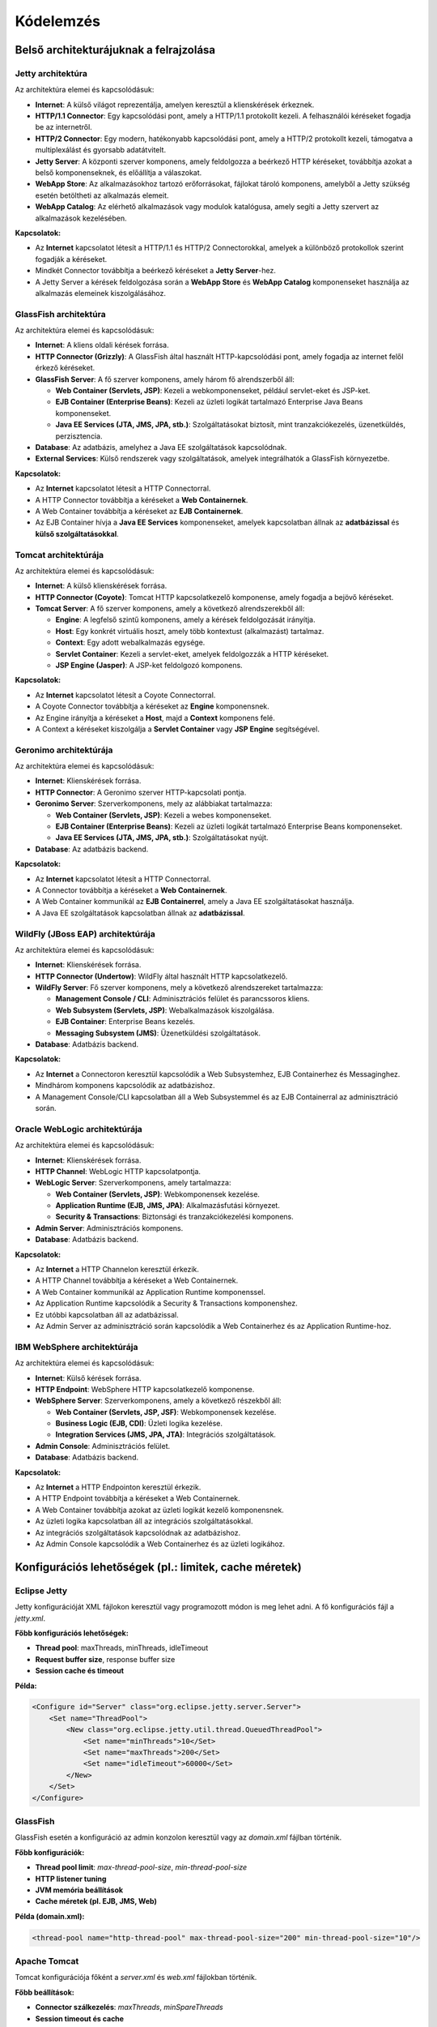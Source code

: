 Kódelemzés
==========

Belső architekturájuknak a felrajzolása
---------------------------------------

Jetty architektúra
^^^^^^^^^^^^^^^^^^

.. uml::

   @startuml
   skinparam style strictuml
   skinparam shadowing true
   skinparam componentStyle rectangle
   skinparam defaultTextAlignment center

   cloud "Internet" as Internet

   rectangle "HTTP/1.1 Connector" as HTTP11
   rectangle "HTTP/2 Connector" as HTTP2

   rectangle "Jetty Server" as Jetty

   rectangle "WebApp Store" as Store
   rectangle "WebApp Catalog" as Catalog

   Internet --> HTTP11
   Internet --> HTTP2

   HTTP11 --> Jetty
   HTTP2 --> Jetty

   Jetty --> Store
   Jetty --> Catalog
   @enduml


Az architektúra elemei és kapcsolódásuk:

- **Internet**: A külső világot reprezentálja, amelyen keresztül a klienskérések érkeznek.
- **HTTP/1.1 Connector**: Egy kapcsolódási pont, amely a HTTP/1.1 protokollt kezeli. A felhasználói kéréseket fogadja be az internetről.
- **HTTP/2 Connector**: Egy modern, hatékonyabb kapcsolódási pont, amely a HTTP/2 protokollt kezeli, támogatva a multiplexálást és gyorsabb adatátvitelt.
- **Jetty Server**: A központi szerver komponens, amely feldolgozza a beérkező HTTP kéréseket, továbbítja azokat a belső komponenseknek, és előállítja a válaszokat.
- **WebApp Store**: Az alkalmazásokhoz tartozó erőforrásokat, fájlokat tároló komponens, amelyből a Jetty szükség esetén betöltheti az alkalmazás elemeit.
- **WebApp Catalog**: Az elérhető alkalmazások vagy modulok katalógusa, amely segíti a Jetty szervert az alkalmazások kezelésében.

**Kapcsolatok:**

- Az **Internet** kapcsolatot létesít a HTTP/1.1 és HTTP/2 Connectorokkal, amelyek a különböző protokollok szerint fogadják a kéréseket.
- Mindkét Connector továbbítja a beérkező kéréseket a **Jetty Server**-hez.
- A Jetty Server a kérések feldolgozása során a **WebApp Store** és **WebApp Catalog** komponenseket használja az alkalmazás elemeinek kiszolgálásához.


GlassFish architektúra
^^^^^^^^^^^^^^^^^^^^^^
.. uml::

   @startuml
   skinparam style strictuml
   skinparam shadowing true
   skinparam componentStyle rectangle
   skinparam defaultTextAlignment center

   cloud "Internet" as Internet

   rectangle "HTTP Connector\n(Grizzly)" as HTTP

   node "GlassFish Server" {
       rectangle "Web Container\n(Servets, JSP)" as Web
       rectangle "EJB Container\n(Enterprise Beans)" as EJB
       rectangle "Java EE Services\n(JTA, JMS, JPA, etc.)" as EE
   }

   database "Database" as DB
   folder "External Services" as External

   Internet --> HTTP
   HTTP --> Web
   Web --> EJB
   EJB --> EE
   EE --> DB
   EE --> External

   @enduml


Az architektúra elemei és kapcsolódásuk:

- **Internet**: A kliens oldali kérések forrása.
- **HTTP Connector (Grizzly)**: A GlassFish által használt HTTP-kapcsolódási pont, amely fogadja az internet felől érkező kéréseket.
- **GlassFish Server**: A fő szerver komponens, amely három fő alrendszerből áll:

  - **Web Container (Servlets, JSP)**: Kezeli a webkomponenseket, például servlet-eket és JSP-ket.

  - **EJB Container (Enterprise Beans)**: Kezeli az üzleti logikát tartalmazó Enterprise Java Beans komponenseket.

  - **Java EE Services (JTA, JMS, JPA, stb.)**: Szolgáltatásokat biztosít, mint tranzakciókezelés, üzenetküldés, perzisztencia.

- **Database**: Az adatbázis, amelyhez a Java EE szolgáltatások kapcsolódnak.
- **External Services**: Külső rendszerek vagy szolgáltatások, amelyek integrálhatók a GlassFish környezetbe.

**Kapcsolatok:**

- Az **Internet** kapcsolatot létesít a HTTP Connectorral.
- A HTTP Connector továbbítja a kéréseket a **Web Containernek**.
- A Web Container továbbítja a kéréseket az **EJB Containernek**.
- Az EJB Container hívja a **Java EE Services** komponenseket, amelyek kapcsolatban állnak az **adatbázissal** és **külső szolgáltatásokkal**.


Tomcat architektúrája
^^^^^^^^^^^^^^^^^^^^^

.. uml::

   @startuml
   skinparam style strictuml
   skinparam shadowing true
   skinparam componentStyle rectangle
   skinparam defaultTextAlignment center

   cloud "Internet" as Internet

   rectangle "HTTP Connector\n(Coyote)" as Coyote
   node "Tomcat Server" {
       rectangle "Engine" as Engine
       rectangle "Host" as Host
       rectangle "Context" as Context
       rectangle "Servlet Container" as Servlets
       rectangle "JSP Engine\n(Jasper)" as Jasper
   }

   Internet --> Coyote
   Coyote --> Engine
   Engine --> Host
   Host --> Context
   Context --> Servlets
   Context --> Jasper
   @enduml

Az architektúra elemei és kapcsolódásuk:

- **Internet**: A külső klienskérések forrása.
- **HTTP Connector (Coyote)**: Tomcat HTTP kapcsolatkezelő komponense, amely fogadja a bejövő kéréseket.
- **Tomcat Server**: A fő szerver komponens, amely a következő alrendszerekből áll:

  - **Engine**: A legfelső szintű komponens, amely a kérések feldolgozását irányítja.

  - **Host**: Egy konkrét virtuális hoszt, amely több kontextust (alkalmazást) tartalmaz.

  - **Context**: Egy adott webalkalmazás egysége.

  - **Servlet Container**: Kezeli a servlet-eket, amelyek feldolgozzák a HTTP kéréseket.

  - **JSP Engine (Jasper)**: A JSP-ket feldolgozó komponens.

**Kapcsolatok:**

- Az **Internet** kapcsolatot létesít a Coyote Connectorral.
- A Coyote Connector továbbítja a kéréseket az **Engine** komponensnek.
- Az Engine irányítja a kéréseket a **Host**, majd a **Context** komponens felé.
- A Context a kéréseket kiszolgálja a **Servlet Container** vagy **JSP Engine** segítségével.


Geronimo architektúrája
^^^^^^^^^^^^^^^^^^^^^^^

.. uml::

   @startuml
   skinparam style strictuml
   skinparam shadowing true
   skinparam componentStyle rectangle
   skinparam defaultTextAlignment center

   cloud "Internet" as Internet

   rectangle "HTTP Connector" as Connector

   node "Geronimo Server" {
       rectangle "Web Container\n(Servets, JSP)" as Web
       rectangle "EJB Container\n(Enterprise Beans)" as EJB
       rectangle "Java EE Services\n(JTA, JMS, JPA, etc.)" as EE
   }

   database "Database" as DB

   Internet --> Connector
   Connector --> Web
   Web --> EJB
   EJB --> EE
   EE --> DB
   @enduml

Az architektúra elemei és kapcsolódásuk:

- **Internet**: Klienskérések forrása.
- **HTTP Connector**: A Geronimo szerver HTTP-kapcsolati pontja.
- **Geronimo Server**: Szerverkomponens, mely az alábbiakat tartalmazza:

  - **Web Container (Servlets, JSP)**: Kezeli a webes komponenseket.

  - **EJB Container (Enterprise Beans)**: Kezeli az üzleti logikát tartalmazó Enterprise Beans komponenseket.

  - **Java EE Services (JTA, JMS, JPA, stb.)**: Szolgáltatásokat nyújt.

- **Database**: Az adatbázis backend.

**Kapcsolatok:**

- Az **Internet** kapcsolatot létesít a HTTP Connectorral.
- A Connector továbbítja a kéréseket a **Web Containernek**.
- A Web Container kommunikál az **EJB Containerrel**, amely a Java EE szolgáltatásokat használja.
- A Java EE szolgáltatások kapcsolatban állnak az **adatbázissal**.


WildFly (JBoss EAP) architektúrája
^^^^^^^^^^^^^^^^^^^^^^^^^^^^^^^^^^

.. uml::

   @startuml
   skinparam style strictuml
   skinparam shadowing true
   skinparam componentStyle rectangle
   skinparam defaultTextAlignment center

   cloud "Internet" as Internet

   rectangle "HTTP Connector\n(Undertow)" as Connector

   node "WildFly Server" {
       rectangle "Management Console\n/ CLI" as Management
       rectangle "Web Subsystem\n(Servlets, JSP)" as WebSubsystem
       rectangle "EJB Container" as EJBContainer
       rectangle "Messaging Subsystem\n(JMS)" as Messaging
   }

   database "Database" as DB

   Internet --> Connector
   Connector --> WebSubsystem
   Connector --> EJBContainer
   Connector --> Messaging
   WebSubsystem --> DB
   EJBContainer --> DB
   Messaging --> DB
   Management --> WebSubsystem
   Management --> EJBContainer
   @enduml

Az architektúra elemei és kapcsolódásuk:

- **Internet**: Klienskérések forrása.
- **HTTP Connector (Undertow)**: WildFly által használt HTTP kapcsolatkezelő.
- **WildFly Server**: Fő szerver komponens, mely a következő alrendszereket tartalmazza:

  - **Management Console / CLI**: Adminisztrációs felület és parancssoros kliens.

  - **Web Subsystem (Servlets, JSP)**: Webalkalmazások kiszolgálása.

  - **EJB Container**: Enterprise Beans kezelés.

  - **Messaging Subsystem (JMS)**: Üzenetküldési szolgáltatások.

- **Database**: Adatbázis backend.

**Kapcsolatok:**

- Az **Internet** a Connectoron keresztül kapcsolódik a Web Subsystemhez, EJB Containerhez és Messaginghez.
- Mindhárom komponens kapcsolódik az adatbázishoz.
- A Management Console/CLI kapcsolatban áll a Web Subsystemmel és az EJB Containerral az adminisztráció során.


Oracle WebLogic architektúrája
^^^^^^^^^^^^^^^^^^^^^^^^^^^^^^

.. uml::

   @startuml
   skinparam style strictuml
   skinparam shadowing true
   skinparam componentStyle rectangle
   skinparam defaultTextAlignment center

   cloud "Internet" as Internet

   rectangle "HTTP Channel" as HTTPChannel

   node "WebLogic Server" {
       rectangle "Web Container\n(Servets, JSP)" as WebContainer
       rectangle "Application Runtime\n(EJB, JMS, JPA)" as AppRuntime
       rectangle "Security & Transactions" as SecTran
   }

   folder "Admin Server" as Admin
   database "Database" as DB

   Internet --> HTTPChannel
   HTTPChannel --> WebContainer
   WebContainer --> AppRuntime
   AppRuntime --> SecTran
   SecTran --> DB
   Admin --> WebContainer
   Admin --> AppRuntime
   @enduml

Az architektúra elemei és kapcsolódásuk:

- **Internet**: Klienskérések forrása.
- **HTTP Channel**: WebLogic HTTP kapcsolatpontja.
- **WebLogic Server**: Szerverkomponens, amely tartalmazza:

  - **Web Container (Servlets, JSP)**: Webkomponensek kezelése.

  - **Application Runtime (EJB, JMS, JPA)**: Alkalmazásfutási környezet.

  - **Security & Transactions**: Biztonsági és tranzakciókezelési komponens.

- **Admin Server**: Adminisztrációs komponens.
- **Database**: Adatbázis backend.

**Kapcsolatok:**

- Az **Internet** a HTTP Channelon keresztül érkezik.
- A HTTP Channel továbbítja a kéréseket a Web Containernek.
- A Web Container kommunikál az Application Runtime komponenssel.
- Az Application Runtime kapcsolódik a Security & Transactions komponenshez.
- Ez utóbbi kapcsolatban áll az adatbázissal.
- Az Admin Server az adminisztráció során kapcsolódik a Web Containerhez és az Application Runtime-hoz.


IBM WebSphere architektúrája
^^^^^^^^^^^^^^^^^^^^^^^^^^^^

.. uml::

   @startuml
   skinparam style strictuml
   skinparam shadowing true
   skinparam componentStyle rectangle
   skinparam defaultTextAlignment center

   cloud "Internet" as Internet

   rectangle "HTTP Endpoint" as HTTPSrv

   node "WebSphere Server" {
       rectangle "Web Container\n(Servlets, JSP, JSF)" as WebContainer
       rectangle "Business Logic\n(EJB, CDI)" as BusinessLogic
       rectangle "Integration Services\n(JMS, JPA, JTA)" as Integration
   }

   folder "Admin Console" as Admin
   database "Database" as DB

   Internet --> HTTPSrv
   HTTPSrv --> WebContainer
   WebContainer --> BusinessLogic
   BusinessLogic --> Integration
   Integration --> DB
   Admin --> WebContainer
   Admin --> BusinessLogic
   @enduml

Az architektúra elemei és kapcsolódásuk:

- **Internet**: Külső kérések forrása.
- **HTTP Endpoint**: WebSphere HTTP kapcsolatkezelő komponense.
- **WebSphere Server**: Szerverkomponens, amely a következő részekből áll:

  - **Web Container (Servlets, JSP, JSF)**: Webkomponensek kezelése.

  - **Business Logic (EJB, CDI)**: Üzleti logika kezelése.

  - **Integration Services (JMS, JPA, JTA)**: Integrációs szolgáltatások.

- **Admin Console**: Adminisztrációs felület.
- **Database**: Adatbázis backend.

**Kapcsolatok:**

- Az **Internet** a HTTP Endpointon keresztül érkezik.
- A HTTP Endpoint továbbítja a kéréseket a Web Containernek.
- A Web Container továbbítja azokat az üzleti logikát kezelő komponensnek.
- Az üzleti logika kapcsolatban áll az integrációs szolgáltatásokkal.
- Az integrációs szolgáltatások kapcsolódnak az adatbázishoz.
- Az Admin Console kapcsolódik a Web Containerhez és az üzleti logikához.


Konfigurációs lehetőségek (pl.: limitek, cache méretek)
-------------------------------------------------------

Eclipse Jetty
^^^^^^^^^^^^^

Jetty konfigurációját XML fájlokon keresztül vagy programozott módon is meg lehet adni. A fő konfigurációs fájl a `jetty.xml`.

**Főbb konfigurációs lehetőségek:**

- **Thread pool**: maxThreads, minThreads, idleTimeout
- **Request buffer size**, response buffer size
- **Session cache és timeout**

**Példa:**

.. code-block:: xml

    <Configure id="Server" class="org.eclipse.jetty.server.Server">
        <Set name="ThreadPool">
            <New class="org.eclipse.jetty.util.thread.QueuedThreadPool">
                <Set name="minThreads">10</Set>
                <Set name="maxThreads">200</Set>
                <Set name="idleTimeout">60000</Set>
            </New>
        </Set>
    </Configure>


GlassFish
^^^^^^^^^

GlassFish esetén a konfiguráció az admin konzolon keresztül vagy az `domain.xml` fájlban történik.

**Főbb konfigurációk:**

- **Thread pool limit**: `max-thread-pool-size`, `min-thread-pool-size`
- **HTTP listener tuning**
- **JVM memória beállítások**
- **Cache méretek (pl. EJB, JMS, Web)**

**Példa (domain.xml):**

.. code-block:: xml

    <thread-pool name="http-thread-pool" max-thread-pool-size="200" min-thread-pool-size="10"/>


Apache Tomcat
^^^^^^^^^^^^^

Tomcat konfigurációja főként a `server.xml` és `web.xml` fájlokban történik.

**Főbb beállítások:**

- **Connector szálkezelés**: `maxThreads`, `minSpareThreads`
- **Session timeout és cache**
- **JVM heap, PermGen, metaspace méretek**

**Példa (server.xml):**

.. code-block:: xml

    <Connector port="8080" protocol="HTTP/1.1"
               connectionTimeout="20000"
               redirectPort="8443"
               maxThreads="150"
               minSpareThreads="25" />


Apache Geronimo
^^^^^^^^^^^^^^^

Geronimo konfigurációja XML fájlokon keresztül (pl. `config.xml`) és admin konzolon keresztül végezhető.

**Főbb beállítások:**

- **Thread pool** és **queue** limitek
- **Caching** beállítások (GBeans)
- **Web konténer tuning**

**Példa (részlet):**

.. code-block:: xml

    <gbean name="ThreadPool">
        <attribute name="coreThreads">10</attribute>
        <attribute name="maxThreads">200</attribute>
    </gbean>


Red Hat JBoss / WildFly
^^^^^^^^^^^^^^^^^^^^^^^

WildFly (korábban JBoss AS) konfigurációja a `standalone.xml` vagy `domain.xml` fájlban történik.

**Főbb konfigurációk:**

- **Thread pool**: `max-threads`, `core-threads`
- **Connection pool méretek**
- **JVM heap és GC beállítások**
- **Web és EJB cache**

**Példa:**

.. code-block:: xml

    <subsystem xmlns="urn:jboss:domain:threads:1.1">
        <thread-pool name="default">
            <max-threads count="200"/>
            <core-threads count="20"/>
        </thread-pool>
    </subsystem>


Oracle WebLogic
^^^^^^^^^^^^^^^

WebLogic Server beállításai a WebLogic Console-on vagy `config.xml` fájlban történnek.

**Főbb konfigurációk:**

- **Execute thread count**
- **Work Manager beállítások**
- **Cache tuning (Web, EJB)**
- **Connection pool size**


IBM WebSphere
^^^^^^^^^^^^^

WebSphere esetén a konfiguráció elsősorban az adminisztrációs konzolon (Admin Console) keresztül történik, de lehetőség van szkriptelésre is (wsadmin).

**Főbb konfigurációk:**

- **Thread pool méretek (WebContainer, ORB, JMS, stb.)**
- **Cache méretek (Web, dynacache)**
- **Session és connection pool beállítások**



Naplózás
--------

Eclipse Jetty
^^^^^^^^^^^^^

Jetty a Java util logging (JUL) rendszert, vagy külső SLF4J/Logback könyvtárakat támogat.

**Főbb jellemzők:**

- `start.ini` vagy `jetty-logging.properties` fájlban konfigurálható
- Támogatja a `Slf4jBridgeHandler` használatát is

**Példa:**

.. code-block:: properties

    org.eclipse.jetty.LEVEL=INFO
    org.eclipse.jetty.util.log.class=org.eclipse.jetty.util.log.StdErrLog


GlassFish
^^^^^^^^^

GlassFish a Java Logging (JUL) rendszert használja, amit a `logging.properties` fájl szabályoz.

**Konfiguráció:**

- `domain-dir/config/logging.properties`
- Admin Console-ból is módosítható
- Logfájlok: `server.log`, `error.log`

**Példa:**

.. code-block:: properties

    com.sun.enterprise.server.logging.GFFileHandler.level=FINE
    java.util.logging.ConsoleHandler.level=WARNING


Apache Tomcat
^^^^^^^^^^^^^

Tomcat a JUL-t és a `org.apache.juli` kiterjesztést használja.

**Konfiguráció:**

- `logging.properties` a `conf/` mappában
- Alternatíva: SLF4J + Logback

**Példa:**

.. code-block:: properties

    1catalina.org.apache.juli.FileHandler.level = FINE
    2localhost.org.apache.juli.FileHandler.directory = ${catalina.base}/logs
    java.util.logging.ConsoleHandler.level = INFO


Apache Geronimo
^^^^^^^^^^^^^^^

Geronimo az Apache Commons Logging-et (JCL) használja SLF4J vagy Log4j hátérrel.

**Beállítás:**

- `var/log/server.log`
- Konfigurációs fájl: `log4j.xml` vagy `log4j.properties`

Red Hat JBoss / WildFly
^^^^^^^^^^^^^^^^^^^^^^^

WildFly egy saját fejlesztésű loggolási alrendszert használ, amely SLF4J, Log4j és JUL átjárókat is tartalmaz.

**Konfiguráció:**

- `standalone.xml` vagy CLI (Command Line Interface)
- Több handler, filter, formatter állítható be

Oracle WebLogic
^^^^^^^^^^^^^^^

WebLogic a saját `WebLogic Logging Services` rendszert használja, de kompatibilis a Java Logging API-val.

**Naplók:**

- `AdminServer.log`, `ManagedServer.log`, `domain.log`

**Beállítások:**

- WebLogic Console → `Servers → Logging`
- Támogatja: stdout, rotating file, SNMP forwarding

IBM WebSphere
^^^^^^^^^^^^^

WebSphere a `High Performance Extensible Logging (HPEL)` rendszert használja.

**Főbb naplók:**

- `SystemOut.log`, `SystemErr.log`
- HPEL vagy klasszikus mód (váltható)

**Konfiguráció:**

- Admin Console → `Troubleshooting → Logs and trace`
- CLI (`wsadmin`) is használható


Kódmetrikák (Egyáltalán melyik mekkora méretű szoftver?)
--------------------------------------------------------

Alkalmazásszerver indítási folyamatát megvizsgálni (folyamatábra, gantt diagram, szekvencia diagram) - Ezekhez is jó, hogy ha tartoznak majd mérések.
-----------------------------------------------------------------------------------------------------------------------------------------------------